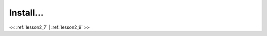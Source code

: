 ..  _lesson2_8:


===========
Install...
===========


.. image:: img/install_x2go/install6.png

<< :ref:`lesson2_7` | :ref:`lesson2_9`  >>
